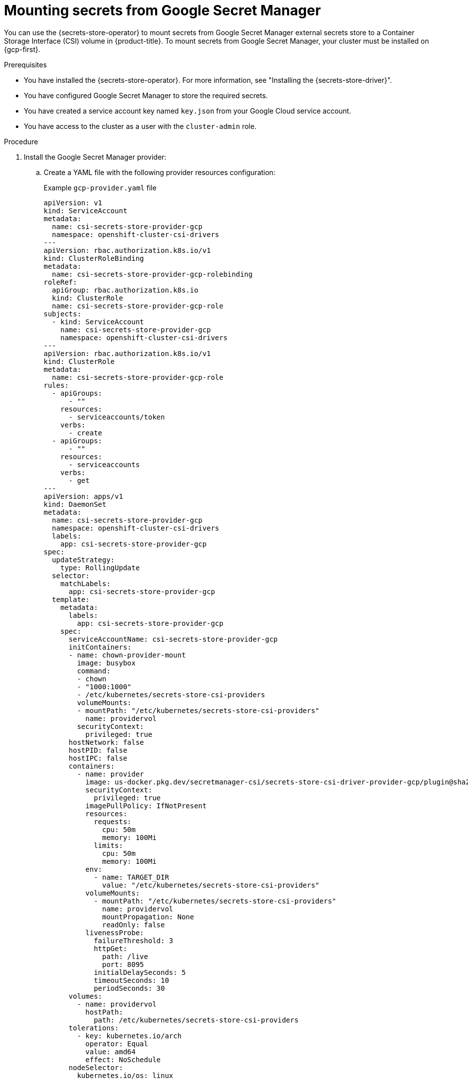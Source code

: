 // Module included in the following assemblies:
//
// * nodes/pods/nodes-pods-secrets-store.adoc

:_mod-docs-content-type: PROCEDURE
[id="secrets-store-google_{context}"]
= Mounting secrets from Google Secret Manager

You can use the {secrets-store-operator} to mount secrets from Google Secret Manager external secrets store to a Container Storage Interface (CSI) volume in {product-title}. To mount secrets from Google Secret Manager, your cluster must be installed on {gcp-first}.

.Prerequisites

* You have installed the {secrets-store-operator}. For more information, see "Installing the {secrets-store-driver}".
* You have configured Google Secret Manager to store the required secrets.
* You have created a service account key named `key.json` from your Google Cloud service account.
* You have access to the cluster as a user with the `cluster-admin` role.

.Procedure

. Install the Google Secret Manager provider:

.. Create a YAML file with the following provider resources configuration:
+
.Example `gcp-provider.yaml` file
[source,yaml]
----
apiVersion: v1
kind: ServiceAccount
metadata:
  name: csi-secrets-store-provider-gcp
  namespace: openshift-cluster-csi-drivers
---
apiVersion: rbac.authorization.k8s.io/v1
kind: ClusterRoleBinding
metadata:
  name: csi-secrets-store-provider-gcp-rolebinding
roleRef:
  apiGroup: rbac.authorization.k8s.io
  kind: ClusterRole
  name: csi-secrets-store-provider-gcp-role
subjects:
  - kind: ServiceAccount
    name: csi-secrets-store-provider-gcp
    namespace: openshift-cluster-csi-drivers
---
apiVersion: rbac.authorization.k8s.io/v1
kind: ClusterRole
metadata:
  name: csi-secrets-store-provider-gcp-role
rules:
  - apiGroups:
      - ""
    resources:
      - serviceaccounts/token
    verbs:
      - create
  - apiGroups:
      - ""
    resources:
      - serviceaccounts
    verbs:
      - get
---
apiVersion: apps/v1
kind: DaemonSet
metadata:
  name: csi-secrets-store-provider-gcp
  namespace: openshift-cluster-csi-drivers
  labels:
    app: csi-secrets-store-provider-gcp
spec:
  updateStrategy:
    type: RollingUpdate
  selector:
    matchLabels:
      app: csi-secrets-store-provider-gcp
  template:
    metadata:
      labels:
        app: csi-secrets-store-provider-gcp
    spec:
      serviceAccountName: csi-secrets-store-provider-gcp
      initContainers:
      - name: chown-provider-mount
        image: busybox
        command:
        - chown
        - "1000:1000"
        - /etc/kubernetes/secrets-store-csi-providers
        volumeMounts:
        - mountPath: "/etc/kubernetes/secrets-store-csi-providers"
          name: providervol
        securityContext:
          privileged: true
      hostNetwork: false
      hostPID: false
      hostIPC: false
      containers:
        - name: provider
          image: us-docker.pkg.dev/secretmanager-csi/secrets-store-csi-driver-provider-gcp/plugin@sha256:a493a78bbb4ebce5f5de15acdccc6f4d19486eae9aa4fa529bb60ac112dd6650
          securityContext:
            privileged: true
          imagePullPolicy: IfNotPresent
          resources:
            requests:
              cpu: 50m
              memory: 100Mi
            limits:
              cpu: 50m
              memory: 100Mi
          env:
            - name: TARGET_DIR
              value: "/etc/kubernetes/secrets-store-csi-providers"
          volumeMounts:
            - mountPath: "/etc/kubernetes/secrets-store-csi-providers"
              name: providervol
              mountPropagation: None
              readOnly: false
          livenessProbe:
            failureThreshold: 3
            httpGet:
              path: /live
              port: 8095
            initialDelaySeconds: 5
            timeoutSeconds: 10
            periodSeconds: 30
      volumes:
        - name: providervol
          hostPath:
            path: /etc/kubernetes/secrets-store-csi-providers
      tolerations:
        - key: kubernetes.io/arch
          operator: Equal
          value: amd64
          effect: NoSchedule
      nodeSelector:
        kubernetes.io/os: linux
----

.. Grant privileged access to the `csi-secrets-store-provider-gcp` service account by running the following command:
+
[source,terminal]
----
$ oc adm policy add-scc-to-user privileged -z csi-secrets-store-provider-gcp -n openshift-cluster-csi-drivers
----

.. Create the provider resources by running the following command:
+
[source,terminal]
----
$ oc apply -f gcp-provider.yaml
----

. Grant the permission to read the Google Secret Manager secret:

.. Create a new project by running the following command:
+
[source,terminal]
----
$ oc new-project my-namespace
----

.. Label the `my-namespace` namespace for pod security admission by running the following command:
+
[source,terminal]
----
$ oc label ns my-namespace security.openshift.io/scc.podSecurityLabelSync=false pod-security.kubernetes.io/enforce=privileged pod-security.kubernetes.io/audit=privileged pod-security.kubernetes.io/warn=privileged --overwrite
----

.. Create a service account for the pod deployment:
+
[source,terminal]
----
$ oc create serviceaccount my-service-account --namespace=my-namespace
----

.. Create a generic secret from the `key.json` file by running the following command:
+
[source,terminal]
----
$ oc create secret generic secrets-store-creds -n my-namespace --from-file=key.json <1>
----
<1> You created this `key.json` file from the Google Secret Manager.

.. Apply the `secrets-store.csi.k8s.io/used=true` label to allow the provider to find this `nodePublishSecretRef` secret:
+
[source,terminal]
----
$ oc -n my-namespace label secret secrets-store-creds secrets-store.csi.k8s.io/used=true
----

. Create a secret provider class to define your secrets store provider:

.. Create a YAML file that defines the `SecretProviderClass` object:
+
.Example `secret-provider-class-gcp.yaml`
[source,yaml]
----
apiVersion: secrets-store.csi.x-k8s.io/v1
kind: SecretProviderClass
metadata:
  name: <my-gcp-provider> # <1>
  namespace: <my-namespace> # <2>
spec:
  provider: gcp # <3>
  parameters: # <4>
    secrets: |
      - resourceName: "<projects/my-project/secrets/testsecret1/versions/1>"
        path: "<testsecret1.txt>"
----
<1> Specify the name for the secret provider class.
<2> Specify the namespace for the secret provider class.
<3> Specify the provider as `gcp`.
<4> Specify the provider-specific configuration parameters.

.. Create the `SecretProviderClass` object by running the following command:
+
[source,terminal]
----
$ oc create -f secret-provider-class-gcp.yaml
----

. Create a deployment to use this secret provider class:

.. Create a YAML file that defines the `Deployment` object:
+
.Example `deployment.yaml`
[source,yaml]
----
apiVersion: apps/v1
kind: Deployment
metadata:
  name: my-gcp-deployment # <1>
  namespace: my-namespace # <2>
spec:
  replicas: 1
  selector:
    matchLabels:
      app: my-storage
  template:
    metadata:
      labels:
        app: my-storage
    spec:
      serviceAccountName: <my-service-account> # <3>
      containers:
      - name: busybox
        image: k8s.gcr.io/e2e-test-images/busybox:1.29
        command:
          - "/bin/sleep"
          - "10000"
        volumeMounts:
        - name: secrets-store-inline
          mountPath: "/mnt/secrets-store"
          readOnly: true
      volumes:
        - name: secrets-store-inline
          csi:
            driver: secrets-store.csi.k8s.io
            readOnly: true
            volumeAttributes:
              secretProviderClass: "<my-gcp-provider>" # <4>
            nodePublishSecretRef:
              name: <secrets-store-creds> # <5>
----
<1> Specify the name for the deployment.
<2> Specify the namespace for the deployment. This must be the same namespace as the secret provider class.
<3> Specify the service account you created.
<4> Specify the name of the secret provider class.
<5> Specify the name of the Kubernetes secret that contains the service principal credentials to access Google Secret Manager.

.. Create the `Deployment` object by running the following command:
+
[source,terminal]
----
$ oc create -f deployment.yaml
----

.Verification

* Verify that you can access the secrets from Google Secret Manager in the pod volume mount:

.. List the secrets in the pod mount by running the following command:
+
[source,terminal]
----
$ oc exec my-gcp-deployment-<hash> -n my-namespace -- ls /mnt/secrets-store/
----
+
.Example output
[source,terminal]
----
testsecret1
----

.. View a secret in the pod mount by running the following command:
+
[source,terminal]
----
$ oc exec <my-gcp-deployment>-<hash> -n <my-namespace> -- cat /mnt/secrets-store/testsecret1
----
+
.Example output
[source,terminal]
----
<secret_value>
----
